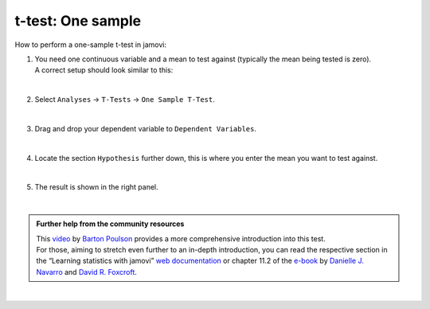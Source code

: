 .. sectionauthor:: `Jonas Rafi <https://www.su.se/english/profiles/jora9288-1.283149>`__

==================
t-test: One sample
==================

| How to perform a one-sample t-test in jamovi:

#. | You need one |continuous| continuous variable and a mean to test against (typically the mean being tested is zero).

   | A correct setup should look similar to this:  

   |data_format_ttest_onesample|

   | 

#. | Select ``Analyses`` → ``T-Tests`` → ``One Sample T-Test``.

   |select_ttest_onesample|

   |

#. | Drag and drop your dependent variable to ``Dependent Variables``.

   |add_var_ttest_onesample|  

   |

#. | Locate the section ``Hypothesis`` further down, this is where you enter the mean you want to test against.

   |options_ttest_onesample|

   | 

#. | The result is shown in the right panel.

   |output_ttest_onesample|

   |

.. admonition:: Further help from the community resources
   
   | This `video <https://www.youtube.com/embed/DrBT4ezYIL8?list=PLkk92zzyru5OAtc_ItUubaSSq6S_TGfRn>`__ by `Barton Poulson <https://datalab.cc/jamovi>`__
     provides a more comprehensive introduction into this test.
     
   | For those, aiming to stretch even further to an in-depth introduction, you can read the respective section in the “Learning statistics with jamovi” `web
     documentation <https://lsj.readthedocs.io/en/latest/lsj/Ch11_tTest_02.html>`__ or chapter 11.2 of the `e-book <https://www.learnstatswithjamovi.com/>`__
     by `Danielle J. Navarro <https://djnavarro.net/>`__ and `David R. Foxcroft <https://www.davidfoxcroft.com/>`__.
        
| 
      
.. ---------------------------------------------------------------------

.. |continuous|                        image:: ../_images/variable-continuous.*
   :width: 16px
.. |data_format_ttest_onesample|       image:: ../_images/jg_data_format_ttest_onesample.jpg
   :width: 30% 
.. |select_ttest_onesample|            image:: ../_images/jg_select_ttest_onesample.jpg
   :width: 40%
.. |add_var_ttest_onesample|           image:: ../_images/jg_add_var_ttest_onesample.jpg
   :width: 70%
.. |options_ttest_onesample|           image:: ../_images/jg_options_ttest_onesample.jpg
   :width: 70%
.. |output_ttest_onesample|            image:: ../_images/jg_output_ttest_onesample.jpg
   :width: 70%
